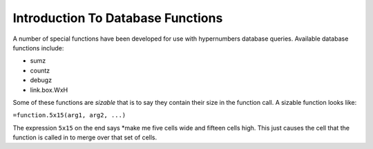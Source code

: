 ==================================
Introduction To Database Functions
==================================

A number of special functions have been developed for use with hypernumbers database queries. Available database functions include:

*	sumz
*	countz
*	debugz
*	link.box.WxH

Some of these functions are *sizable* that is to say they contain their size in the function call. A sizable function looks like:

``=function.5x15(arg1, arg2, ...)``

The expression ``5x15`` on the end says *make me five cells wide and fifteen cells high. This just causes the cell that the function is called in to merge over that set of cells.

